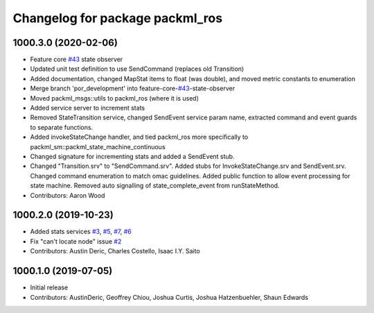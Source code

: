 ^^^^^^^^^^^^^^^^^^^^^^^^^^^^^^^^
Changelog for package packml_ros
^^^^^^^^^^^^^^^^^^^^^^^^^^^^^^^^

1000.3.0 (2020-02-06)
---------------------
* Feature core `#43 <https://github.com/plusone-robotics/packml/issues/43>`_ state observer
* Updated unit test definition to use SendCommand (replaces old Transition)
* Added documentation, changed MapStat items to float (was double), and moved metric constants to enumeration
* Merge branch 'por_development' into feature-core-`#43 <https://github.com/plusone-robotics/packml/issues/43>`_-state-observer
* Moved packml_msgs::utils to packml_ros (where it is used)
* Added service server to increment stats
* Removed StateTransition service, changed SendEvent service param name, extracted command and event guards to separate functions.
* Added invokeStateChange handler, and tied packml_ros more specifically to packml_sm::packml_state_machine_continuous
* Changed signature for incrementing stats and added a SendEvent stub.
* Changed "Transition.srv" to "SendCommand.srv". Added stubs for InvokeStateChange.srv and SendEvent.srv. Changed command enumeration to match omac guidelines. Added public function to allow event processing for state machine. Removed auto signalling of state_complete_event from runStateMethod.
* Contributors: Aaron Wood

1000.2.0 (2019-10-23)
---------------------
* Added stats services `#3 <https://github.com/plusone-robotics/packml/issues/3>`_, `#5 <https://github.com/plusone-robotics/packml/issues/5>`_, `#7 <https://github.com/plusone-robotics/packml/issues/7>`_, `#6 <https://github.com/plusone-robotics/packml/issues/6>`_
* Fix "can't locate node" issue  `#2 <https://github.com/plusone-robotics/packml/issues/2>`_
* Contributors: Austin Deric, Charles Costello, Isaac I.Y. Saito

1000.1.0 (2019-07-05)
---------------------
* Initial release
* Contributors: AustinDeric, Geoffrey Chiou, Joshua Curtis, Joshua Hatzenbuehler, Shaun Edwards
